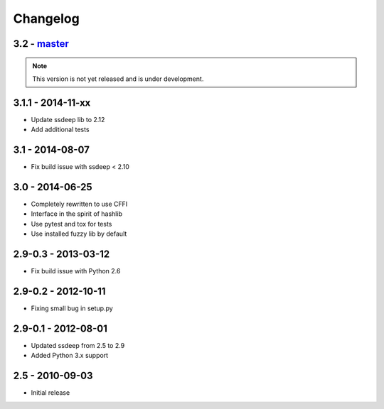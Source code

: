 Changelog
=========

3.2 - `master`_
~~~~~~~~~~~~~~~

.. note:: This version is not yet released and is under development.

3.1.1 - 2014-11-xx
~~~~~~~~~~~~~~~~~~

* Update ssdeep lib to 2.12
* Add additional tests

3.1 - 2014-08-07
~~~~~~~~~~~~~~~~

* Fix build issue with ssdeep < 2.10

3.0 - 2014-06-25
~~~~~~~~~~~~~~~~

* Completely rewritten to use CFFI
* Interface in the spirit of hashlib
* Use pytest and tox for tests
* Use installed fuzzy lib by default

2.9-0.3 - 2013-03-12
~~~~~~~~~~~~~~~~~~~~

* Fix build issue with Python 2.6

2.9-0.2 - 2012-10-11
~~~~~~~~~~~~~~~~~~~~

* Fixing small bug in setup.py

2.9-0.1 - 2012-08-01
~~~~~~~~~~~~~~~~~~~~

* Updated ssdeep from 2.5 to 2.9
* Added Python 3.x support

2.5 - 2010-09-03
~~~~~~~~~~~~~~~~

* Initial release

.. _`master`: https://github.com/DinoTools/python-ssdeep
